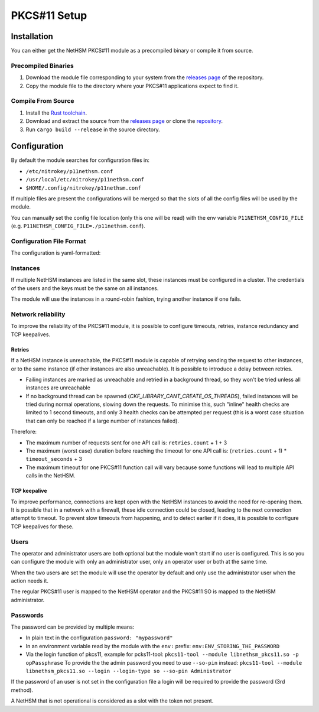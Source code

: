 PKCS#11 Setup
=============


Installation
------------

You can either get the NetHSM PKCS#11 module as a precompiled binary or compile it from source.

Precompiled Binaries
~~~~~~~~~~~~~~~~~~~~

1. Download the module file corresponding to your system from the `releases page <https://github.com/Nitrokey/nethsm-pkcs11/releases>`__ of the repository.
2. Copy the module file to the directory where your PKCS#11 applications expect to find it.

Compile From Source
~~~~~~~~~~~~~~~~~~~

1. Install the `Rust toolchain <https://www.rust-lang.org/tools/install>`__.
2. Download and extract the source from the `releases page <https://github.com/Nitrokey/nethsm-pkcs11/releases>`__ or clone the `repository <https://github.com/Nitrokey/nethsm-pkcs11>`__.
3. Run ``cargo build --release`` in the source directory.


Configuration
-------------

By default the module searches for configuration files in:

- ``/etc/nitrokey/p11nethsm.conf``
- ``/usr/local/etc/nitrokey/p11nethsm.conf``
- ``$HOME/.config/nitrokey/p11nethsm.conf``

If multiple files are present the configurations will be merged so that the slots of all the config files will be used by the module.

You can manually set the config file location (only this one will be read) with the env variable ``P11NETHSM_CONFIG_FILE`` (e.g. ``P11NETHSM_CONFIG_FILE=./p11nethsm.conf``).

Configuration File Format
~~~~~~~~~~~~~~~~~~~~~~~~~

The configuration is yaml-formatted:

.. tabs::
  .. tab:: All platforms
    .. code-block:: yaml
      
      # Set this option to true to enable the compatibility option for the C_SetAttributeValue() function.
      # This allows the applications using the Java Sun PKCS11 module (like EJBCA) to generate keys.
      # When using this, the names given to the keys will be ignored and the keys will have random names.
      # Under the hood it will store in memory the name given to the key when calling C_SetAttributeValue(). When a certificate is uploaded it will check if the name was previously passed to C_SetAttributeValue() and translate it to the real name on the NetHSM.
      enable_set_attribute_value: false

      # Optional log level, acceptable  values are Trace, Debug, Info, Warn and Error
      log_level: Debug

      # By default, the module logs to both syslog and stderr, trying the sockets /dev/log, /var/run/syslog and finally /var/run/log
      # A custom socket can be configured:
      syslog_socket: /var/nethsm/log
      # Instead of a socket, a custom UDP or TCP syslog can be configured:
      # syslog_udp:
      #    to_addr: 127.0.0:1:514
      #    from_addr: 127.0.0:1:4789
      # syslog_tcp: 127.0.0.1:601
      # Only one option among "syslog_socket", "syslog_udp", "syslog_tcp" can be configured at the same time

      # You can configure the syslog facility ( "kern", "user", "mail", "daemon", "auth", "syslog", "lpr", "news", "uucp", "cron", "authpriv", "ftp", "local0", "local1", "local2", "local3", "local4", "local5", "local6" or "local7"):
      syslog_facility: "user"
      # You can set the hostname (for use only with syslog_udp or syslog_tcp)
      # syslog_hostname: "localhsm-pkcs11"
      # You can set the process name (defaults to the process name obtained from the OS)
      # syslog_process: "NetHSM Pkcs11"
      # You can set the pid used in logs (defaults to the process id obtained from the OS)
      # syslog_pid: 0
      # You can also configure a custom file, or "-" for stderr.
      # log_file: /tmp/p11nethsm.log

      # Each "slot" represents a HSM cluster of server that share the same user and keys.
      slots:
        - label: LocalHSM                        # Name your NetHSM however you want
          description: Local HSM (docker)        # Optional description

          # Users connecting to the NetHSM server
          operator:
            username: "operator"
            # If the password starts with `env:`, it will obtain the password from an environment variable:
            # password: "env:LOCALHSMPASS"
            #
            # If the field is not provided, it is expected to be given through `C_Login` function with the
            # `CKU_USER` userType
            password: "localpass"
          administrator:
            username: "admin"
            # If the password starts with `env:`, it will obtain the password from an environment variable:
            # password: "env:LOCALADMINHSMPASS"
            #
            # If the field is not provided, it is expected to be given through `C_Login` function with the
            # `CKU_SO` userType
            password: "adminpass"

          # List the NetHSM instances
          instances:
            - url: "https://keyfender:8443/api/v1"   # URL to reach the server
              # To avoid having to re-open connections on each requests, the module keeps a connection pool to each instance. If the module is used by a multithreaded application, multiple connections can be opened at the same time.
              # This configures the maximum number of connections in the pool at the same time.
              # Note that this does not limit the total number of open connections.
              # Having a degree of parrallelism that is higher than the max number of idle connection can lead overhead as those connections will be closed an re-opened frenquently
              max_idle_connections: 10
              # By default, the certificate of the HSM will be validated using the system's root certificate authority.
              # When the NetHSM uses a self-signed certificate, it can be verified against an allowed list of sha256 fingerprint of the NetHSM's certificate:
              sha256_fingerprints:
                - "31:92:8E:A4:5E:16:5C:A7:33:44:E8:E9:8E:64:C4:AE:7B:2A:57:E5:77:43:49:F3:69:C9:8F:C4:2F:3A:3B:6E"
              # Alternatively certificate checks can be skipped entirely with danger_insecure_cert option.
              # This should be avoided if possible and certainly not used with a productive NetHSM.
              # danger_insecure_cert: true
          # Configure whether the certificates stored in the nethsm are stored in PEM or DER
          # The nethsm itself supports both, but some tooling may only support one of the encodings.
          # Valid values are PEM or DER. Defaults to PEM
          #
          # Values exchanged over the PKCS#11 interface will always be DER encoded.
          # This config only changes the format they are stored in on the Nethsm itself for compatibility with other tooling.
          certificate_format: PEM
          # Configure the network retry mechanism. If absent, no retries are attempted on a network error
          retries:
            # The number of retries after a network error
            count: 3
            # The delay between retries, in integer seconds
            delay_seconds: 1
          # it is possible to configure idle connections to make use of TCP keepalives, preventing the closing of connections by a firewall or detecting such cases
          tcp_keepalive:
            # the number of seconds before keepalives packets start being sent
            # Corresponds to `TCP_KEEPIDLE` on Linux, `TCP_KEEPALIVE` on macOS, and the field keepalivetime of tcp_keepalive on Windows
            time_seconds: 600
            # the number of seconds between each keepalive packet
            # Corresponds to `TCP_KEEPINTVL` on Linux and macOS, and the field keepaliveinterval of tcp_keepalive on Windows
            interval_seconds: 60
            # the number of keepalive packets being sent without a response before the connection
            # is considered closed
            # Corresponds to `TCP_KEEPCNT` on Linux and macOS, and is not used on Windows
            retries: 3
          # Time a connection can spend idle before being closed
          connections_max_idle_duration: 1800

          # Configurable timeout for network operations. If a network operation takes more than, `timeout_seconds`, consider it failed. If `retries` is configured, it will be retried.
          # Defaults to infinite
          timeout_seconds: 10


Instances
~~~~~~~~~

If multiple NetHSM instances are listed in the same slot, these instances must be configured in a cluster. The credentials of the users and the keys must be the same on all instances.

The module will use the instances in a round-robin fashion, trying another instance if one fails.


Network reliability
~~~~~~~~~~~~~~~~~~~

To improve the reliability of the PKCS#11 module, it is possible to configure timeouts, retries, instance redundancy and TCP keepalives.

Retries
^^^^^^^

If a NetHSM instance is unreachable, the PKCS#11 module is capable of retrying sending the request to other instances, or to the same instance (if other instances are also unreachable).
It is possible to introduce a delay between retries.

- Failing instances are marked as unreachable and retried in a background thread, so they won't be tried unless all instances are unreachable
- If no background thread can be spawned (`CKF_LIBRARY_CANT_CREATE_OS_THREADS`), failed instances will be tried during normal operations, slowing down the requests. To minimise this, such "inline" health checks are limited to 1 second timeouts, and only 3 health checks can be attempted per request (this is a worst case situation that can only be reached if a large number of instances failed).

Therefore:

- The maximum number of requests sent for one API call is: ``retries.count`` + 1 + 3
- The maximum (worst case) duration before reaching the timeout for one API call is: (``retries.count`` + 1) * ``timeout_seconds`` + 3 
- The maximum timeout for one PKCS#11 function call will vary because some functions will lead to multiple API calls in the NetHSM.

TCP keepalive
^^^^^^^^^^^^^

To improve performance, connections are kept open with the NetHSM instances to avoid the need for re-opening them.
It is possible that in a network with a firewall, these idle connection could be closed, leading to the next connection attempt to timeout.
To prevent slow timeouts from happening, and to detect earlier if it does, it is possible to configure TCP keepalives for these. 

Users
~~~~~

The operator and administrator users are both optional but the module won't start if no user is configured. This is so you can configure the module with only an administrator user, only an operator user or both at the same time.

When the two users are set the module will use the operator by default and only use the administrator user when the action needs it.

The regular PKCS#11 user is mapped to the NetHSM operator and the PKCS#11 SO is mapped to the NetHSM administrator.

Passwords
~~~~~~~~~

The password can be provided by multiple means:

- In plain text in the configuration ``password: "mypassword"``
- In an environment variable read by the module with the ``env:`` prefix: ``env:ENV_STORING_THE_PASSWORD``
- Via the login function of pkcs11, example for pcks11-tool: ``pkcs11-tool --module libnethsm_pkcs11.so -p opPassphrase``
  To provide the the admin password you need to use ``--so-pin`` instead: ``pkcs11-tool --module libnethsm_pkcs11.so --login --login-type so --so-pin Administrator``

If the password of an user is not set in the configuration file a login will be required to provide the password (3rd method).

A NetHSM that is not operational is considered as a slot with the token not present.
